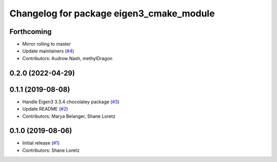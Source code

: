 ^^^^^^^^^^^^^^^^^^^^^^^^^^^^^^^^^^^^^^^^^
Changelog for package eigen3_cmake_module
^^^^^^^^^^^^^^^^^^^^^^^^^^^^^^^^^^^^^^^^^

Forthcoming
-----------
* Mirror rolling to master
* Update maintainers (`#4 <https://github.com/ros2/eigen3_cmake_module/issues/4>`_)
* Contributors: Audrow Nash, methylDragon

0.2.0 (2022-04-29)
------------------

0.1.1 (2019-08-08)
------------------
* Handle Eigen3 3.3.4 chocolatey package (`#3 <https://github.com/ros2/eigen3_cmake_module/issues/3>`_)
* Update README (`#2 <https://github.com/ros2/eigen3_cmake_module/issues/2>`_)
* Contributors: Marya Belanger, Shane Loretz

0.1.0 (2019-08-06)
------------------

* Initial release (`#1 <https://github.com/ros2/eigen3_cmake_module/pull/1>`_)
* Contributors: Shane Loretz


